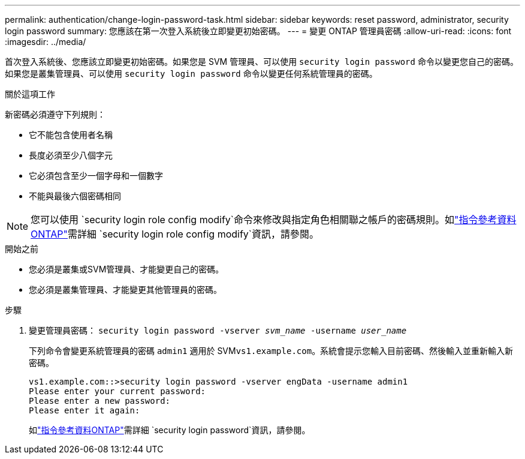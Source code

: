 ---
permalink: authentication/change-login-password-task.html 
sidebar: sidebar 
keywords: reset password, administrator, security login password 
summary: 您應該在第一次登入系統後立即變更初始密碼。 
---
= 變更 ONTAP 管理員密碼
:allow-uri-read: 
:icons: font
:imagesdir: ../media/


[role="lead"]
首次登入系統後、您應該立即變更初始密碼。如果您是 SVM 管理員、可以使用 `security login password` 命令以變更您自己的密碼。如果您是叢集管理員、可以使用 `security login password` 命令以變更任何系統管理員的密碼。

.關於這項工作
新密碼必須遵守下列規則：

* 它不能包含使用者名稱
* 長度必須至少八個字元
* 它必須包含至少一個字母和一個數字
* 不能與最後六個密碼相同



NOTE: 您可以使用 `security login role config modify`命令來修改與指定角色相關聯之帳戶的密碼規則。如link:https://docs.netapp.com/us-en/ontap-cli/security-login-role-config-modify.html["指令參考資料ONTAP"^]需詳細 `security login role config modify`資訊，請參閱。

.開始之前
* 您必須是叢集或SVM管理員、才能變更自己的密碼。
* 您必須是叢集管理員、才能變更其他管理員的密碼。


.步驟
. 變更管理員密碼： `security login password -vserver _svm_name_ -username _user_name_`
+
下列命令會變更系統管理員的密碼 `admin1` 適用於 SVM``vs1.example.com``。系統會提示您輸入目前密碼、然後輸入並重新輸入新密碼。

+
[listing]
----
vs1.example.com::>security login password -vserver engData -username admin1
Please enter your current password:
Please enter a new password:
Please enter it again:
----
+
如link:https://docs.netapp.com/us-en/ontap-cli/security-login-password.html["指令參考資料ONTAP"^]需詳細 `security login password`資訊，請參閱。


